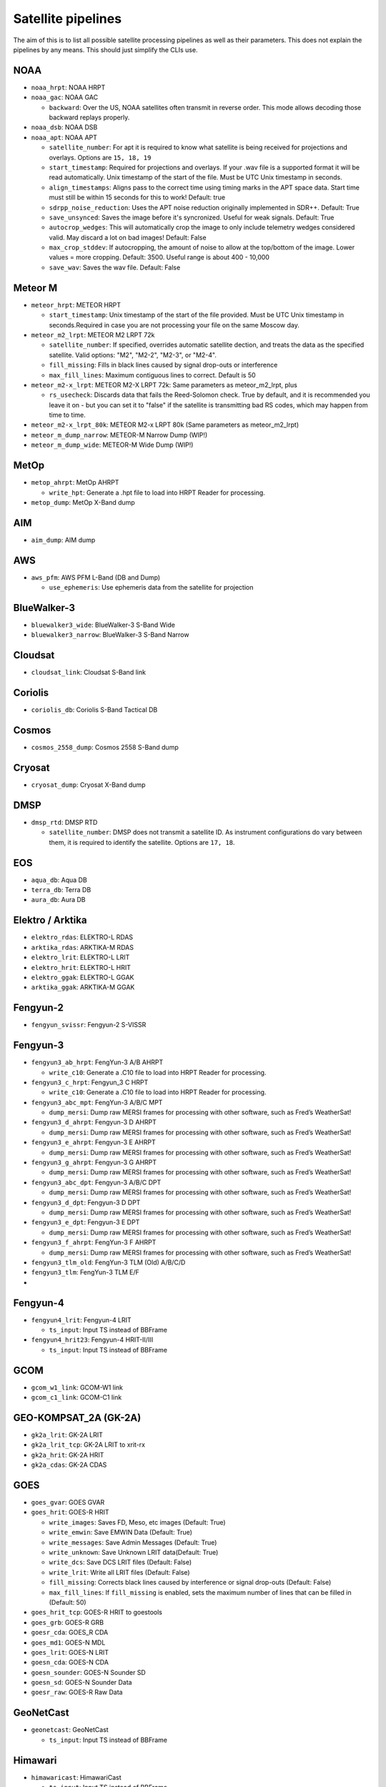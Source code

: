 Satellite pipelines
===================

The aim of this is to list all possible satellite processing pipelines
as well as their parameters. This does not explain the pipelines by any
means. This should just simplify the CLIs use.

NOAA
----

-  ``noaa_hrpt``: NOAA HRPT
-  ``noaa_gac``: NOAA GAC

   -  ``backward``: Over the US, NOAA satellites often transmit in
      reverse order. This mode allows decoding those backward replays
      properly.

-  ``noaa_dsb``: NOAA DSB
-  ``noaa_apt``: NOAA APT

   -  ``satellite_number``: For apt it is required to know what
      satellite is being received for projections and overlays. Options
      are ``15, 18, 19``
   -  ``start_timestamp``: Required for projections and overlays. If
      your .wav file is a supported format it will be read
      automatically. Unix timestamp of the start of the file. Must be
      UTC Unix timestamp in seconds.
   -  ``align_timestamps``: Aligns pass to the correct time using timing
      marks in the APT space data. Start time must still be within 15 seconds
      for this to work! Default: true
   - ``sdrpp_noise_reduction``: Uses the APT noise reduction originally
     implemented in SDR++. Default: True
   - ``save_unsynced``: Saves the image before it's syncronized. Useful for
     weak signals. Default: True
   -  ``autocrop_wedges``: This will automatically crop the image to
      only include telemetry wedges considered valid. May discard a lot
      on bad images! Default: False
   -  ``max_crop_stddev``: If autocropping, the amount of noise to allow at
      the top/bottom of the image. Lower values = more cropping. Default:
      3500. Useful range is about 400 - 10,000
   - ``save_wav``: Saves the wav file. Default: False

Meteor M
--------

-  ``meteor_hrpt``: METEOR HRPT

   -  ``start_timestamp``: Unix timestamp of the start of the file
      provided. Must be UTC Unix timestamp in seconds.Required in case
      you are not processing your file on the same Moscow day.

-  ``meteor_m2_lrpt``: METEOR M2 LRPT 72k

   -  ``satellite_number``: If specified, overrides automatic satellite dection, and
      treats the data as the specified satellite. Valid options: "M2", "M2-2", "M2-3",
      or "M2-4".
   -  ``fill_missing``: Fills in black lines caused by signal drop-outs or interference
   -  ``max_fill_lines``:  Maximum contiguous lines to correct. Default is 50

-  ``meteor_m2-x_lrpt``: METEOR M2-X LRPT 72k: Same parameters as meteor_m2_lrpt, plus

   - ``rs_usecheck``: Discards data that fails the Reed-Solomon check. True by default,
     and it is recommended you leave it on - but you can set it to "false" if the
     satellite is transmitting bad RS codes, which may happen from time to time.

-  ``meteor_m2-x_lrpt_80k``: METEOR M2-x LRPT 80k (Same parameters as meteor_m2_lrpt)
-  ``meteor_m_dump_narrow``: METEOR-M Narrow Dump (WIP!)
-  ``meteor_m_dump_wide``: METEOR-M Wide Dump (WIP!)

MetOp
-----

-  ``metop_ahrpt``: MetOp AHRPT

   -  ``write_hpt``: Generate a .hpt file to load into HRPT Reader for
      processing.

-  ``metop_dump``: MetOp X-Band dump

AIM
---

-  ``aim_dump``: AIM dump

AWS
---

-  ``aws_pfm``: AWS PFM L-Band (DB and Dump)

   -  ``use_ephemeris``: Use ephemeris data from the satellite for projection

BlueWalker-3
------------

-  ``bluewalker3_wide``: BlueWalker-3 S-Band Wide
-  ``bluewalker3_narrow``: BlueWalker-3 S-Band Narrow

Cloudsat
--------

-  ``cloudsat_link``: Cloudsat S-Band link

Coriolis
--------

-  ``coriolis_db``: Coriolis S-Band Tactical DB

Cosmos
------

-  ``cosmos_2558_dump``: Cosmos 2558 S-Band dump

Cryosat
-------

-  ``cryosat_dump``: Cryosat X-Band dump

DMSP
----

-  ``dmsp_rtd``: DMSP RTD

   -  ``satellite_number``: DMSP does not transmit a satellite ID. As
      instrument configurations do vary between them, it is required to
      identify the satellite. Options are ``17, 18``.

EOS
---

-  ``aqua_db``: Aqua DB
-  ``terra_db``: Terra DB
-  ``aura_db``: Aura DB

Elektro / Arktika
-----------------

-  ``elektro_rdas``: ELEKTRO-L RDAS
-  ``arktika_rdas``: ARKTIKA-M RDAS
-  ``elektro_lrit``: ELEKTRO-L LRIT
-  ``elektro_hrit``: ELEKTRO-L HRIT
-  ``elektro_ggak``: ELEKTRO-L GGAK
-  ``arktika_ggak``: ARKTIKA-M GGAK

Fengyun-2
---------

-  ``fengyun_svissr``: Fengyun-2 S-VISSR

Fengyun-3
---------

-  ``fengyun3_ab_hrpt``: FengYun-3 A/B AHRPT

   -  ``write_c10``: Generate a .C10 file to load into HRPT Reader for
      processing.

-  ``fengyun3_c_hrpt``: Fengyun_3 C HRPT

   -  ``write_c10``: Generate a .C10 file to load into HRPT Reader for
      processing.

-  ``fengyun3_abc_mpt``: FengYun-3 A/B/C MPT

   -  ``dump_mersi``: Dump raw MERSI frames for processing with other
      software, such as Fred’s WeatherSat!

-  ``fengyun3_d_ahrpt``: Fengyun-3 D AHRPT

   -  ``dump_mersi``: Dump raw MERSI frames for processing with other
      software, such as Fred’s WeatherSat!

-  ``fengyun3_e_ahrpt``: Fengyun-3 E AHRPT

   -  ``dump_mersi``: Dump raw MERSI frames for processing with other
      software, such as Fred’s WeatherSat!

-  ``fengyun3_g_ahrpt``: Fengyun-3 G AHRPT

   -  ``dump_mersi``: Dump raw MERSI frames for processing with other
      software, such as Fred’s WeatherSat!

-  ``fengyun3_abc_dpt``: Fengyun-3 A/B/C DPT

   -  ``dump_mersi``: Dump raw MERSI frames for processing with other
      software, such as Fred’s WeatherSat!

-  ``fengyun3_d_dpt``: Fengyun-3 D DPT

   -  ``dump_mersi``: Dump raw MERSI frames for processing with other
      software, such as Fred’s WeatherSat!

-  ``fengyun3_e_dpt``: Fengyun-3 E DPT

   -  ``dump_mersi``: Dump raw MERSI frames for processing with other
      software, such as Fred’s WeatherSat!

-  ``fengyun3_f_ahrpt``: FengYun-3 F AHRPT

   -  ``dump_mersi``: Dump raw MERSI frames for processing with other
      software, such as Fred’s WeatherSat!

-  ``fengyun3_tlm_old``: FengYun-3 TLM (Old) A/B/C/D
-  ``fengyun3_tlm``: FengYun-3 TLM E/F
-  

Fengyun-4
---------

-  ``fengyun4_lrit``: Fengyun-4 LRIT

   -  ``ts_input``: Input TS instead of BBFrame

-  ``fengyun4_hrit23``: Fengyun-4 HRIT-II/III

   -  ``ts_input``: Input TS instead of BBFrame

GCOM
----

-  ``gcom_w1_link``: GCOM-W1 link
-  ``gcom_c1_link``: GCOM-C1 link

GEO-KOMPSAT_2A (GK-2A)
----------------------

-  ``gk2a_lrit``: GK-2A LRIT
-  ``gk2a_lrit_tcp``: GK-2A LRIT to xrit-rx
-  ``gk2a_hrit``: GK-2A HRIT
-  ``gk2a_cdas``: GK-2A CDAS

GOES
----

-  ``goes_gvar``: GOES GVAR
-  ``goes_hrit``: GOES-R HRIT

   -  ``write_images``: Saves FD, Meso, etc images (Default: True)
   -  ``write_emwin``: Save EMWIN Data (Default: True)
   -  ``write_messages``: Save Admin Messages (Default: True)
   -  ``write_unknown``: Save Unknown LRIT data(Default: True)
   -  ``write_dcs``: Save DCS LRIT files (Default: False)
   -  ``write_lrit``: Write all LRIT files (Default: False)
   -  ``fill_missing``: Corrects black lines caused by interference or signal drop-outs (Default: False)
   -  ``max_fill_lines``: If ``fill_missing`` is enabled, sets the maximum number of lines that can be filled in (Default: 50)

-  ``goes_hrit_tcp``: GOES-R HRIT to goestools
-  ``goes_grb``: GOES-R GRB
-  ``goesr_cda``: GOES_R CDA
-  ``goes_md1``: GOES-N MDL
-  ``goes_lrit``: GOES-N LRIT
-  ``goesn_cda``: GOES-N CDA
-  ``goesn_sounder``: GOES-N Sounder SD
-  ``goesn_sd``: GOES-N Sounder Data
-  ``goesr_raw``: GOES-R Raw Data

GeoNetCast
----------

-  ``geonetcast``: GeoNetCast

   -  ``ts_input``: Input TS instead of BBFrame

Himawari
--------

-  ``himawaricast``: HimawariCast

   -  ``ts_input``: Input TS instead of BBFrame

Inmarsat
--------

-  ``inmarsat_std_c``: Inmarsat STD-C
-  ``inmarsat_aero_6``: Inmarsat Aero 0.6k (WIP)
-  ``inmarsat_aero_12``: Inmarsat Aero 1.2k (WIP)
-  ``inmarsat_aero_84``: Inmarsat Aero 8.4k
-  ``inmarsat_aero_105``: Inmarsat Aero 10.5k (WIP)

JPSS
----

-  ``npp_hrd``: Suomi NPP / JPSS-1 HRD
-  ``jpss_hrd``: JPSS-2/3/4 HRD
-  ``jpss_tlm``: JPSS-2/3/4 Telemetry

Jason-3
-------

-  ``jason3_link``: Jason-3 S-Band link

Lucky-7
-------

-  ``lucky7_link``: Lucky-7 UHF link

MATS
----

-  ``mats_dump``: MATS dump

Oceansat
--------

-  ``oceansat2_db``: OceanSat-2 DB
-  ``oceansat3_argos``: Oceansat-3 L-Band

Orbcomm
-------

-  ``orbcomm_stx``: Orbcomm STX

Proba
-----

-  ``proba1_dump``: Proba-1 dump
-  ``proba2_dump``: Proba-2 dump
-  ``probav_s_dump``: Proba-V S-Band dump
-  ``probav_x_dump``: Proba-V X-Band dump

SpaceX
------

-  ``falcon9_tlm``: Falcon 9 S-Band TLM
-  ``starship_tlm``: Starship S-Band TLM
-  ``crew_dragon_tlm``: Crew Dragon S-Band TLM

Stereo
------

-  ``stereo_lr``: Stereo-A/B Low Rate
-  ``stereo_hr``: Stereo-A/B High Rate

TGO
---

-  ``tgo_link``: Mars TGO X-Band Link

TUBSAT
------

-  ``tubin_x_dump``: TUBIN X-Band Dump

   -  ``check_crc``: Checks frames for errors. This is usually
      desireable, but sometimes ignoring errors may decode a bit more!

UVSQ
----

-  ``inspiresat7_tlm``: INSPIRE-Sat7 TLM

UmKA
----

-  ``umka_1_dump``: UmKA-1 dump

Others
------

-  ``saral_l_band``: Salral L-Band
-  ``angels_l_band``: Angels L-Band
-  ``gazelle_l_band``: OTB-3/Gazelle L-Band
-  ``yunhai_ahrpt``: Yunhai AHRPT - Encrypted ;(
-  ``syracuse3b_tlm``: Syracuse 3B TLM
-  ``scisat1_dump``: SciSat-1 dump
-  ``CALIPSO``: Calipso S-Band dump
-  ``youthsat_dump``: YouthSat dump

Chandrayaan
-----------

-  ``chandrayaan3_link_1k``: Chandrayaan-3 1k Link
-  ``chandrayaan3_link_2k``: Chandrayaan-3 2k Link
-  ``chandrayaan3_link_4k``: Chandrayaan-3 4k Link
-  ``chandrayaan3_link_8k``: Chandrayaan-3 8k Link

DISCOVR
-------

-  ``dscovr_tlm``: DSCOVR TLM Link
-  ``dscovr_hr``: DSCOVR High-Rate Link

Hinode
------

-  ``hinode_s_dump``: Hinode S-Band Dump
-  ``hinode_s_tlm``: Hinode S-Band TLM

Iris
----

-  ``iris_s_dump``: IRIS S-Band Dump
-  ``iris_dump``: IRIS X-Band Dump

KPLO
----

-  ``kplo_sband_link``: KPLO (Danuri) S-Band Link

Landsat
-------

-  ``landsat_ldcm_tlm``: LandSat 8/9 S-band
-  ``landsat_ldcm_link``: LandSat 8/9 X-band

Orion
-----

-  ``orion_link``: Orion S-Band

Sentinel-6
----------

-  ``sentinel6_dump``: Sentinel-6 Dump
-  ``sentinel6_tlm``: Sentinel 6 S-Band TLM

Tianwen
-------

-  ``tianwen1_link``: Tianwen-1 Link

ViaSat
------

-  ``viasat3_tlm``: ViaSat-3 TLM

MSG
---

-  ``msg_raw``: MSG Raw Data

TODO: add Test, WIP
